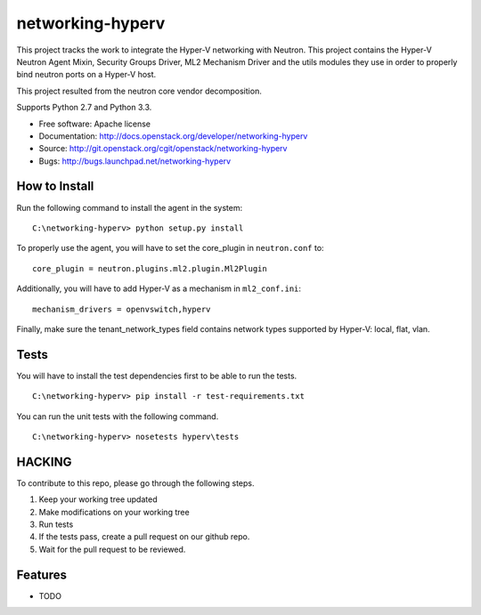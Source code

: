 =================
networking-hyperv
=================

This project tracks the work to integrate the Hyper-V networking with Neutron. This project contains the Hyper-V Neutron Agent Mixin, Security Groups Driver, ML2 Mechanism Driver and the utils modules they use in order to properly bind neutron ports on a Hyper-V host.

This project resulted from the neutron core vendor decomposition.

Supports Python 2.7 and Python 3.3.

* Free software: Apache license
* Documentation: http://docs.openstack.org/developer/networking-hyperv
* Source: http://git.openstack.org/cgit/openstack/networking-hyperv
* Bugs: http://bugs.launchpad.net/networking-hyperv


How to Install
--------------

Run the following command to install the agent in the system:

::

    C:\networking-hyperv> python setup.py install

To properly use the agent, you will have to set the core_plugin in
``neutron.conf`` to:

::

    core_plugin = neutron.plugins.ml2.plugin.Ml2Plugin

Additionally, you will have to add Hyper-V as a mechanism in ``ml2_conf.ini``:

::

    mechanism_drivers = openvswitch,hyperv

Finally, make sure the tenant_network_types field contains network types
supported by Hyper-V: local, flat, vlan.


Tests
-----

You will have to install the test dependencies first to be able to run the
tests.

::

    C:\networking-hyperv> pip install -r test-requirements.txt

You can run the unit tests with the following command.

::

    C:\networking-hyperv> nosetests hyperv\tests


HACKING
-------

To contribute to this repo, please go through the following steps.

1. Keep your working tree updated
2. Make modifications on your working tree
3. Run tests
4. If the tests pass, create a pull request on our github repo.
5. Wait for the pull request to be reviewed.


Features
--------

* TODO

